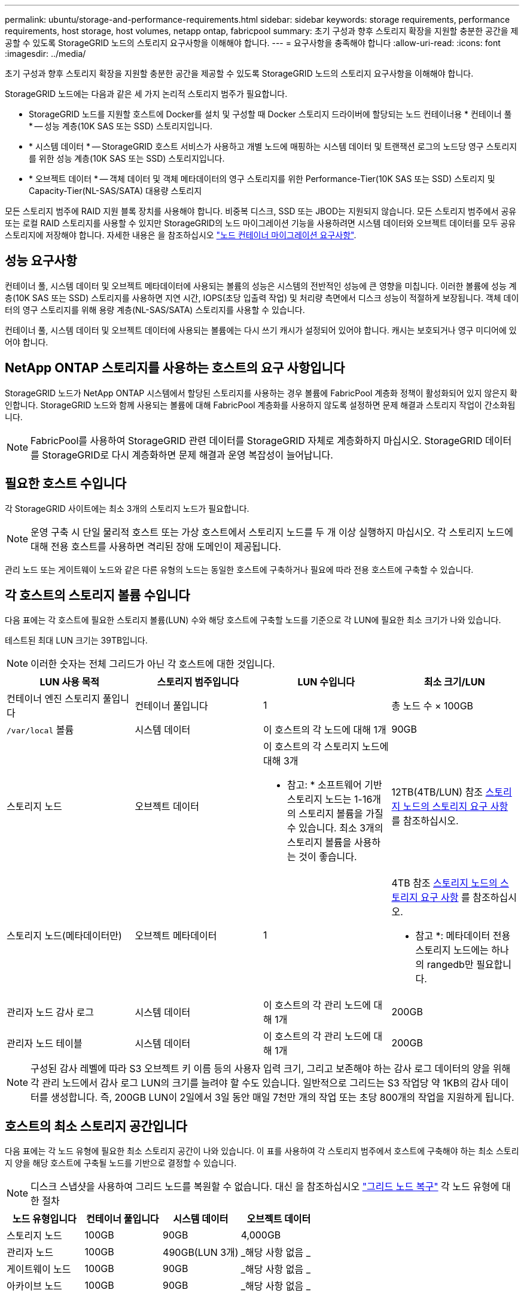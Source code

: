 ---
permalink: ubuntu/storage-and-performance-requirements.html 
sidebar: sidebar 
keywords: storage requirements, performance requirements, host storage, host volumes, netapp ontap, fabricpool 
summary: 초기 구성과 향후 스토리지 확장을 지원할 충분한 공간을 제공할 수 있도록 StorageGRID 노드의 스토리지 요구사항을 이해해야 합니다. 
---
= 요구사항을 충족해야 합니다
:allow-uri-read: 
:icons: font
:imagesdir: ../media/


[role="lead"]
초기 구성과 향후 스토리지 확장을 지원할 충분한 공간을 제공할 수 있도록 StorageGRID 노드의 스토리지 요구사항을 이해해야 합니다.

StorageGRID 노드에는 다음과 같은 세 가지 논리적 스토리지 범주가 필요합니다.

* StorageGRID 노드를 지원할 호스트에 Docker를 설치 및 구성할 때 Docker 스토리지 드라이버에 할당되는 노드 컨테이너용 * 컨테이너 풀 * -- 성능 계층(10K SAS 또는 SSD) 스토리지입니다.
* * 시스템 데이터 * -- StorageGRID 호스트 서비스가 사용하고 개별 노드에 매핑하는 시스템 데이터 및 트랜잭션 로그의 노드당 영구 스토리지를 위한 성능 계층(10K SAS 또는 SSD) 스토리지입니다.
* * 오브젝트 데이터 * -- 객체 데이터 및 객체 메타데이터의 영구 스토리지를 위한 Performance-Tier(10K SAS 또는 SSD) 스토리지 및 Capacity-Tier(NL-SAS/SATA) 대용량 스토리지


모든 스토리지 범주에 RAID 지원 블록 장치를 사용해야 합니다. 비중복 디스크, SSD 또는 JBOD는 지원되지 않습니다. 모든 스토리지 범주에서 공유 또는 로컬 RAID 스토리지를 사용할 수 있지만 StorageGRID의 노드 마이그레이션 기능을 사용하려면 시스템 데이터와 오브젝트 데이터를 모두 공유 스토리지에 저장해야 합니다. 자세한 내용은 을 참조하십시오 link:node-container-migration-requirements.html["노드 컨테이너 마이그레이션 요구사항"].



== 성능 요구사항

컨테이너 풀, 시스템 데이터 및 오브젝트 메타데이터에 사용되는 볼륨의 성능은 시스템의 전반적인 성능에 큰 영향을 미칩니다. 이러한 볼륨에 성능 계층(10K SAS 또는 SSD) 스토리지를 사용하면 지연 시간, IOPS(초당 입출력 작업) 및 처리량 측면에서 디스크 성능이 적절하게 보장됩니다. 객체 데이터의 영구 스토리지를 위해 용량 계층(NL-SAS/SATA) 스토리지를 사용할 수 있습니다.

컨테이너 풀, 시스템 데이터 및 오브젝트 데이터에 사용되는 볼륨에는 다시 쓰기 캐시가 설정되어 있어야 합니다. 캐시는 보호되거나 영구 미디어에 있어야 합니다.



== NetApp ONTAP 스토리지를 사용하는 호스트의 요구 사항입니다

StorageGRID 노드가 NetApp ONTAP 시스템에서 할당된 스토리지를 사용하는 경우 볼륨에 FabricPool 계층화 정책이 활성화되어 있지 않은지 확인합니다. StorageGRID 노드와 함께 사용되는 볼륨에 대해 FabricPool 계층화를 사용하지 않도록 설정하면 문제 해결과 스토리지 작업이 간소화됩니다.


NOTE: FabricPool를 사용하여 StorageGRID 관련 데이터를 StorageGRID 자체로 계층화하지 마십시오. StorageGRID 데이터를 StorageGRID로 다시 계층화하면 문제 해결과 운영 복잡성이 늘어납니다.



== 필요한 호스트 수입니다

각 StorageGRID 사이트에는 최소 3개의 스토리지 노드가 필요합니다.


NOTE: 운영 구축 시 단일 물리적 호스트 또는 가상 호스트에서 스토리지 노드를 두 개 이상 실행하지 마십시오. 각 스토리지 노드에 대해 전용 호스트를 사용하면 격리된 장애 도메인이 제공됩니다.

관리 노드 또는 게이트웨이 노드와 같은 다른 유형의 노드는 동일한 호스트에 구축하거나 필요에 따라 전용 호스트에 구축할 수 있습니다.



== 각 호스트의 스토리지 볼륨 수입니다

다음 표에는 각 호스트에 필요한 스토리지 볼륨(LUN) 수와 해당 호스트에 구축할 노드를 기준으로 각 LUN에 필요한 최소 크기가 나와 있습니다.

테스트된 최대 LUN 크기는 39TB입니다.


NOTE: 이러한 숫자는 전체 그리드가 아닌 각 호스트에 대한 것입니다.

|===
| LUN 사용 목적 | 스토리지 범주입니다 | LUN 수입니다 | 최소 크기/LUN 


 a| 
컨테이너 엔진 스토리지 풀입니다
 a| 
컨테이너 풀입니다
 a| 
1
 a| 
총 노드 수 × 100GB



 a| 
`/var/local` 볼륨
 a| 
시스템 데이터
 a| 
이 호스트의 각 노드에 대해 1개
 a| 
90GB



 a| 
스토리지 노드
 a| 
오브젝트 데이터
 a| 
이 호스트의 각 스토리지 노드에 대해 3개

* 참고: * 소프트웨어 기반 스토리지 노드는 1-16개의 스토리지 볼륨을 가질 수 있습니다. 최소 3개의 스토리지 볼륨을 사용하는 것이 좋습니다.
 a| 
12TB(4TB/LUN) 참조 <<storage_req_SN,스토리지 노드의 스토리지 요구 사항>> 를 참조하십시오.



 a| 
스토리지 노드(메타데이터만)
 a| 
오브젝트 메타데이터
 a| 
1
 a| 
4TB 참조 <<storage_req_SN,스토리지 노드의 스토리지 요구 사항>> 를 참조하십시오.

* 참고 *: 메타데이터 전용 스토리지 노드에는 하나의 rangedb만 필요합니다.



 a| 
관리자 노드 감사 로그
 a| 
시스템 데이터
 a| 
이 호스트의 각 관리 노드에 대해 1개
 a| 
200GB



 a| 
관리자 노드 테이블
 a| 
시스템 데이터
 a| 
이 호스트의 각 관리 노드에 대해 1개
 a| 
200GB

|===

NOTE: 구성된 감사 레벨에 따라 S3 오브젝트 키 이름 등의 사용자 입력 크기, 그리고 보존해야 하는 감사 로그 데이터의 양을 위해 각 관리 노드에서 감사 로그 LUN의 크기를 늘려야 할 수도 있습니다. 일반적으로 그리드는 S3 작업당 약 1KB의 감사 데이터를 생성합니다. 즉, 200GB LUN이 2일에서 3일 동안 매일 7천만 개의 작업 또는 초당 800개의 작업을 지원하게 됩니다.



== 호스트의 최소 스토리지 공간입니다

다음 표에는 각 노드 유형에 필요한 최소 스토리지 공간이 나와 있습니다. 이 표를 사용하여 각 스토리지 범주에서 호스트에 구축해야 하는 최소 스토리지 양을 해당 호스트에 구축될 노드를 기반으로 결정할 수 있습니다.


NOTE: 디스크 스냅샷을 사용하여 그리드 노드를 복원할 수 없습니다. 대신 을 참조하십시오 link:../maintain/grid-node-recovery-procedures.html["그리드 노드 복구"] 각 노드 유형에 대한 절차

|===
| 노드 유형입니다 | 컨테이너 풀입니다 | 시스템 데이터 | 오브젝트 데이터 


| 스토리지 노드  a| 
100GB
 a| 
90GB
 a| 
4,000GB



 a| 
관리자 노드
 a| 
100GB
 a| 
490GB(LUN 3개)
 a| 
_해당 사항 없음 _



 a| 
게이트웨이 노드
 a| 
100GB
 a| 
90GB
 a| 
_해당 사항 없음 _



 a| 
아카이브 노드
 a| 
100GB
 a| 
90GB
 a| 
_해당 사항 없음 _

|===


== 예: 호스트에 대한 스토리지 요구 사항 계산

동일한 호스트에 스토리지 노드 1개, 관리 노드 1개, 게이트웨이 노드 1개 등 3개의 노드를 구축하려고 한다고 가정해 보겠습니다. 호스트에 최소 9개의 스토리지 볼륨을 제공해야 합니다. 노드 컨테이너용 300GB 이상의 성능 계층 스토리지, 시스템 데이터 및 트랜잭션 로그용 670GB 성능 계층 스토리지, 오브젝트 데이터를 위한 12TB의 용량 계층 스토리지가 필요합니다.

|===
| 노드 유형입니다 | LUN 사용 목적 | LUN 수입니다 | LUN 크기입니다 


| 스토리지 노드  a| 
Docker 스토리지 풀
 a| 
1
 a| 
300GB(100GB/노드)



 a| 
스토리지 노드
 a| 
`/var/local` 볼륨
 a| 
1
 a| 
90GB



| 스토리지 노드  a| 
오브젝트 데이터
 a| 
3
 a| 
12TB(4TB/LUN)



 a| 
관리자 노드
 a| 
`/var/local` 볼륨
 a| 
1
 a| 
90GB



| 관리자 노드  a| 
관리자 노드 감사 로그
 a| 
1
 a| 
200GB



| 관리자 노드  a| 
관리자 노드 테이블
 a| 
1
 a| 
200GB



 a| 
게이트웨이 노드
 a| 
`/var/local` 볼륨
 a| 
1
 a| 
90GB



 a| 
* 합계 *
 a| 
 a| 
* 9 *
 a| 
* 컨테이너 풀: * 300GB

* 시스템 데이터: * 670GB

* 오브젝트 데이터: * 12,000GB

|===


== 스토리지 노드의 스토리지 요구 사항

소프트웨어 기반 스토리지 노드는 1-16개의 스토리지 볼륨을 가질 수 있습니다. -3개 이상의 스토리지 볼륨을 사용하는 것이 좋습니다. 각 스토리지 볼륨은 4TB 이상이어야 합니다.


NOTE: 어플라이언스 스토리지 노드는 최대 48개의 스토리지 볼륨을 가질 수 있습니다.

그림에 나와 있는 것처럼 StorageGRID는 각 스토리지 노드의 스토리지 볼륨 0에 객체 메타데이터를 위한 공간을 예약합니다. 스토리지 볼륨 0 및 스토리지 노드의 다른 스토리지 볼륨의 나머지 공간은 오브젝트 데이터에만 사용됩니다.

image::../media/metadata_space_storage_node.png[메타데이터 공간 스토리지 노드]

이중화를 제공하고 개체 메타데이터를 손실로부터 보호하기 위해 StorageGRID는 각 사이트의 시스템 모든 개체에 대한 메타데이터 복사본을 3개 저장합니다. 오브젝트 메타데이터의 복사본 3개는 각 사이트의 모든 스토리지 노드에 균등하게 분산됩니다.

메타데이터 전용 스토리지 노드가 있는 그리드를 설치할 경우 그리드에는 오브젝트 스토리지용 최소 노드 수도 있어야 합니다. 을 참조하십시오 link:../primer/what-storage-node-is.html#types-of-storage-nodes["스토리지 노드 유형"] 메타데이터 전용 스토리지 노드에 대한 자세한 내용은

* 단일 사이트 그리드의 경우 객체 및 메타데이터에 대해 2개 이상의 스토리지 노드가 구성됩니다.
* 다중 사이트 그리드의 경우 사이트당 하나 이상의 스토리지 노드가 객체 및 메타데이터에 대해 구성됩니다.


새 스토리지 노드의 볼륨 0에 공간을 할당하는 경우 모든 오브젝트 메타데이터의 해당 노드에 적절한 공간이 있는지 확인해야 합니다.

* 적어도 볼륨 0에 4TB 이상을 할당해야 합니다.
+

NOTE: 스토리지 노드에 대해 하나의 스토리지 볼륨만 사용하고 볼륨에 4TB 이하를 할당하는 경우 스토리지 노드는 시작 시 스토리지 읽기 전용 상태로 전환되어 객체 메타데이터만 저장할 수 있습니다.

+

NOTE: 볼륨 0에 500GB 미만의 용량을 할당할 경우(비운영 전용) 스토리지 볼륨 용량의 10%가 메타데이터용으로 예약됩니다.

* 새 시스템(StorageGRID 11.6 이상)을 설치하고 각 스토리지 노드에 128MB 이상의 RAM이 있는 경우 볼륨 0에 8TB 이상을 할당합니다. 볼륨 0에 더 큰 값을 사용하면 각 스토리지 노드에서 메타데이터에 허용되는 공간이 증가할 수 있습니다.
* 사이트에 대해 서로 다른 스토리지 노드를 구성할 때 가능하면 볼륨 0에 대해 동일한 설정을 사용합니다. 사이트에 크기가 다른 스토리지 노드가 있는 경우 볼륨이 0인 스토리지 노드가 해당 사이트의 메타데이터 용량을 결정합니다.


자세한 내용은 를 참조하십시오 link:../admin/managing-object-metadata-storage.html["오브젝트 메타데이터 스토리지 관리"].
